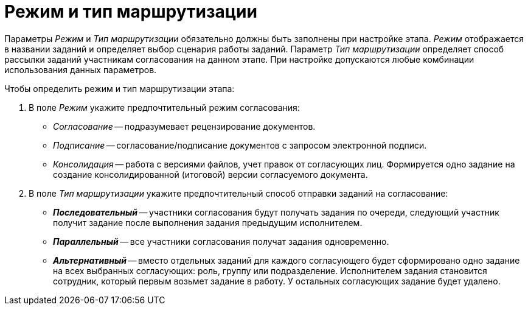 = Режим и тип маршрутизации

Параметры _Режим_ и _Тип маршрутизации_ обязательно должны быть заполнены при настройке этапа. _Режим_ отображается в названии заданий и определяет выбор сценария работы заданий. Параметр _Тип маршрутизации_ определяет способ рассылки заданий участникам согласования на данном этапе. При настройке допускаются любые комбинации использования данных параметров.

.Чтобы определить режим и тип маршрутизации этапа:
. В поле _Режим_ укажите предпочтительный режим согласования:
+
* _Согласование_ -- подразумевает рецензирование документов.
* _Подписание_ -- согласование/подписание документов с запросом электронной подписи.
* _Консолидация_ -- работа с версиями файлов, учет правок от согласующих лиц. Формируется одно задание на создание консолидированной (итоговой) версии согласуемого документа.
+
. В поле _Тип маршрутизации_ укажите предпочтительный способ отправки заданий на согласование:
+
* *_Последовательный_* -- участники согласования будут получать задания по очереди, следующий участник получит задание после выполнения задания предыдущим исполнителем.
* *_Параллельный_* -- все участники согласования получат задания одновременно.
* *_Альтернативный_* -- вместо отдельных заданий для каждого согласующего будет сформировано одно задание на всех выбранных согласующих: роль, группу или подразделение. Исполнителем задания становится сотрудник, который первым возьмет задание в работу. У остальных согласующих задание будет удалено.
